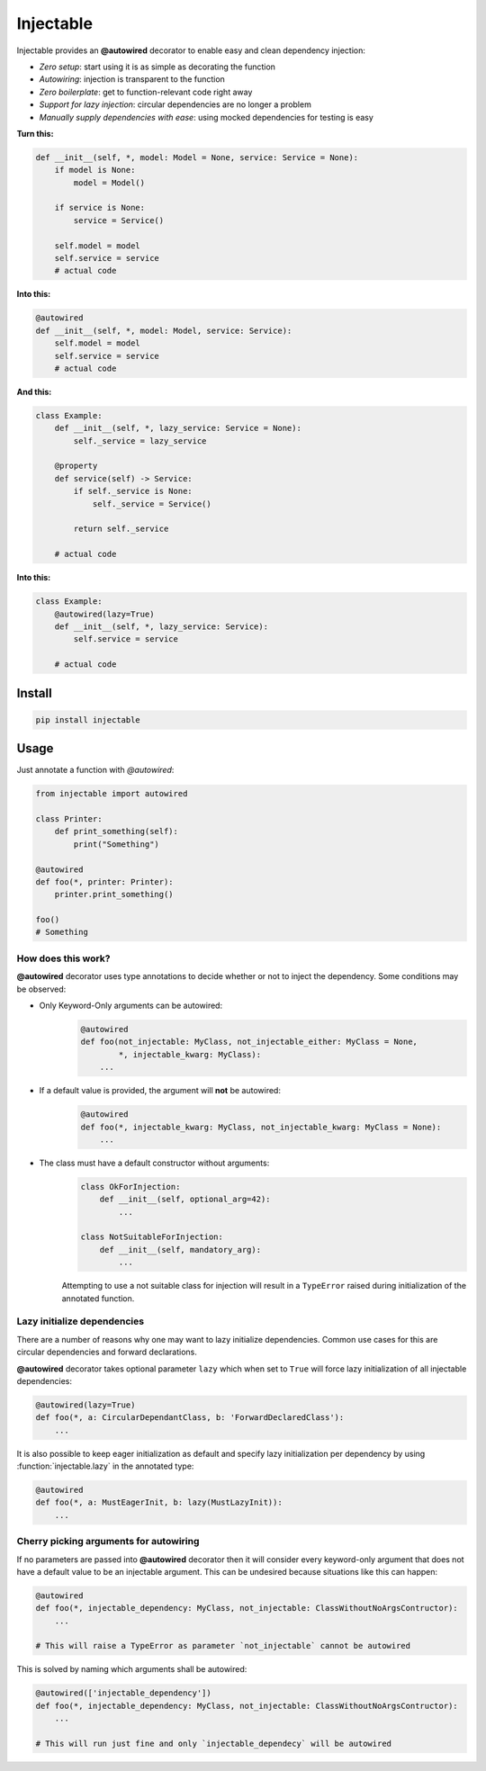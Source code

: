 .. _injectable:

Injectable
==========

.. |build| image:: https://img.shields.io/travis/allrod5/injectable.svg
    :target: https://travis-ci.org/allrod5/injectable
    :scale: 100%
    :align: middle
.. |coverage| image:: https://img.shields.io/coveralls/github/allrod5/injectable.svg
    :target: https://coveralls.io/github/allrod5/injectable?branch=master
    :scale: 100%
    :align: middle
.. |pyversions| image:: https://img.shields.io/pypi/pyversions/injectable.svg
    :target: https://github.com/allrod5/injectable/blob/master/.travis.yml
    :scale: 100%
    :align: middle
.. |pypi| image:: https://img.shields.io/pypi/v/injectable.svg
    :target: https://pypi.python.org/pypi/injectable
    :scale: 100%
    :align: middle
.. |dependencies| image:: https://img.shields.io/librariesio/github/allrod5/injectable.svg
    :target: https://github.com/allrod5/injectable/blob/master/setup.py
    :scale: 100%
    :align: middle
.. |license| image:: https://img.shields.io/github/license/allrod5/injectable.svg
    :target: https://github.com/allrod5/injectable/blob/master/LICENSE
    :scale: 100%
    :align: middle
.. |downloads| image:: https://pepy.tech/badge/injectable
    :target: https://pepy.tech/project/injectable
    :scale: 100%
    :align: middle

|build| |coverage| |pyversions| |pypi| |dependencies| |license| |downloads|

Injectable provides an **@autowired** decorator to enable easy and clean dependency injection:

* *Zero setup*: start using it is as simple as decorating the function

* *Autowiring*: injection is transparent to the function

* *Zero boilerplate*: get to function-relevant code right away

* *Support for lazy injection*: circular dependencies are no longer a problem

* *Manually supply dependencies with ease*: using mocked dependencies for testing is easy

**Turn this:**

.. code:: python

    def __init__(self, *, model: Model = None, service: Service = None):
        if model is None:
            model = Model()

        if service is None:
            service = Service()

        self.model = model
        self.service = service
        # actual code

**Into this:**

.. code:: python

    @autowired
    def __init__(self, *, model: Model, service: Service):
        self.model = model
        self.service = service
        # actual code

**And this:**

.. code:: python

    class Example:
        def __init__(self, *, lazy_service: Service = None):
            self._service = lazy_service

        @property
        def service(self) -> Service:
            if self._service is None:
                self._service = Service()

            return self._service

        # actual code

**Into this:**

.. code:: python

    class Example:
        @autowired(lazy=True)
        def __init__(self, *, lazy_service: Service):
            self.service = service

        # actual code

.. _install:

Install
-------

.. code:: bash

    pip install injectable

.. _usage:

Usage
-----

Just annotate a function with *@autowired*:

.. code:: python

    from injectable import autowired

    class Printer:
        def print_something(self):
            print("Something")

    @autowired
    def foo(*, printer: Printer):
        printer.print_something()

    foo()
    # Something

.. _how-works:

How does this work?
~~~~~~~~~~~~~~~~~~~

**@autowired** decorator uses type annotations to decide whether or not
to inject the dependency. Some conditions may be observed:

* Only Keyword-Only arguments can be autowired:
    .. code:: python

        @autowired
        def foo(not_injectable: MyClass, not_injectable_either: MyClass = None,
                *, injectable_kwarg: MyClass):
            ...

* If a default value is provided, the argument will **not** be autowired:
    .. code:: python

        @autowired
        def foo(*, injectable_kwarg: MyClass, not_injectable_kwarg: MyClass = None):
            ...

* The class must have a default constructor without arguments:
    .. code:: python

        class OkForInjection:
            def __init__(self, optional_arg=42):
                ...

        class NotSuitableForInjection:
            def __init__(self, mandatory_arg):
                ...

    Attempting to use a not suitable class for injection will result in a
    ``TypeError`` raised during initialization of the annotated function.

.. _lazy-init:

Lazy initialize dependencies
~~~~~~~~~~~~~~~~~~~~~~~~~~~~

There are a number of reasons why one may want to lazy initialize dependencies.
Common use cases for this are circular dependencies and forward declarations.

**@autowired** decorator takes optional parameter ``lazy`` which when set to ``True``
will force lazy initialization of all injectable dependencies:

.. code:: python

    @autowired(lazy=True)
    def foo(*, a: CircularDependantClass, b: 'ForwardDeclaredClass'):
        ...

It is also possible to keep eager initialization as default and specify lazy
initialization per dependency by using :function:`injectable.lazy` in the annotated
type:

.. code:: python

    @autowired
    def foo(*, a: MustEagerInit, b: lazy(MustLazyInit)):
        ...

.. _specify-injectables:

Cherry picking arguments for autowiring
~~~~~~~~~~~~~~~~~~~~~~~~~~~~~~~~~~~~~~~

If no parameters are passed into **@autowired** decorator then it will consider every
keyword-only argument that does not have a default value to be an injectable
argument. This can be undesired because situations like this can happen:

.. code:: python

    @autowired
    def foo(*, injectable_dependency: MyClass, not_injectable: ClassWithoutNoArgsContructor):
        ...

    # This will raise a TypeError as parameter `not_injectable` cannot be autowired

This is solved by naming which arguments shall be autowired:

.. code:: python

    @autowired(['injectable_dependency'])
    def foo(*, injectable_dependency: MyClass, not_injectable: ClassWithoutNoArgsContructor):
        ...

    # This will run just fine and only `injectable_dependecy` will be autowired
